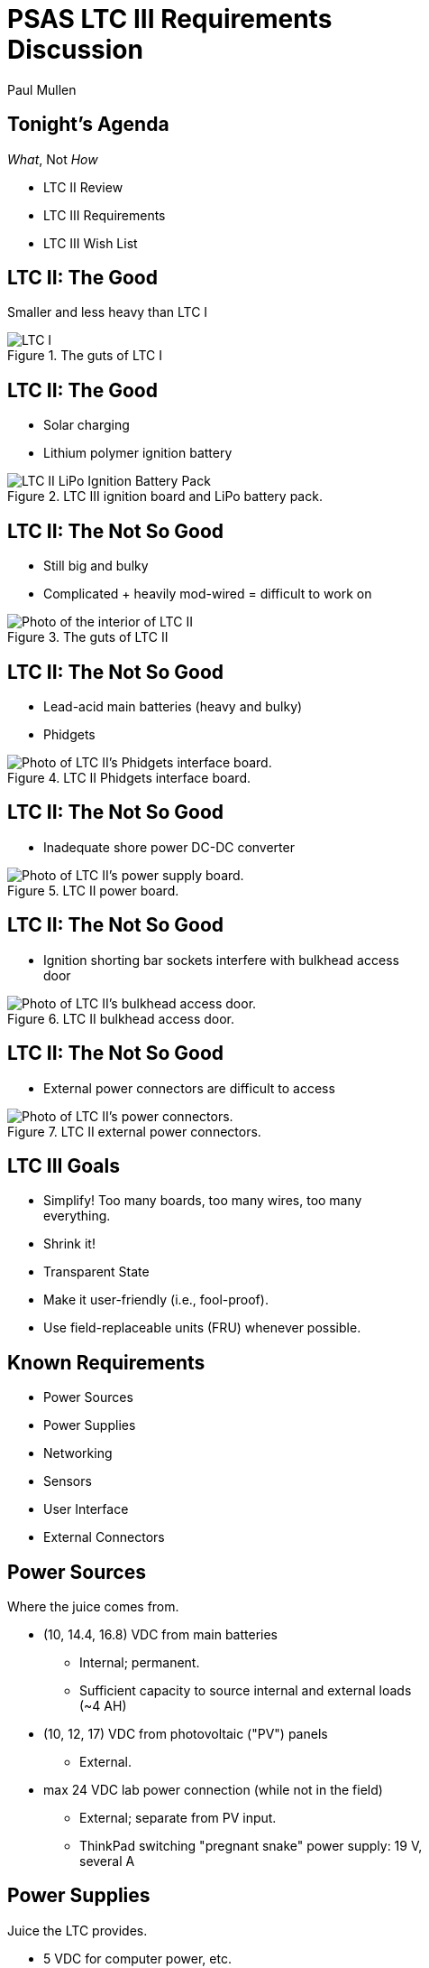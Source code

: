 PSAS LTC III Requirements Discussion
====================================
:author:  Paul Mullen
:date: 12 Jan 2015
:copyright:  2015 Portland State Aerospace Society
:backend:  slidy
:max-width: 33em
:data-uri:


Tonight's Agenda
----------------

_What_, Not _How_

* LTC II Review
* LTC III Requirements
* LTC III Wish List


LTC II: The Good
----------------

Smaller and less heavy than LTC I

[[image-ltc_i]]
.The guts of LTC I
image::images/LTC_I.jpeg[]


LTC II: The Good
----------------

* Solar charging
* Lithium polymer ignition battery

[[image-ltc_ii_lipo_ignition_battery_pack]]
.LTC III ignition board and LiPo battery pack.
image::images/LTC_II_LiPo_Ignition_Battery_Pack.jpeg[]


LTC II: The Not So Good
-----------------------

* Still big and bulky
* Complicated + heavily mod-wired = difficult to work on 

[[image-ltc_ii]]
.The guts of LTC II
image::images/LTC_II.jpeg[Photo of the interior of LTC II]


LTC II: The Not So Good
-----------------------

* Lead-acid main batteries (heavy and bulky)
* Phidgets

[[image-ltc_ii_phidgets]]
.LTC II Phidgets interface board.
image::images/LTC_II_Phidget_Interface_Board.jpeg[Photo of LTC II's Phidgets interface board.]


LTC II: The Not So Good
-----------------------

* Inadequate shore power DC-DC converter

[[image-ltc_ii_power_board]]
.LTC II power board.
image::images/LTC_II_Power_Board.jpeg[Photo of LTC II's power supply board.]


LTC II: The Not So Good
-----------------------

* Ignition shorting bar sockets interfere with bulkhead access door

[[image-ltc_ii_bulkhead_door]]
.LTC II bulkhead access door.
image::images/LTC_II_Bulkhead_Door.jpeg[Photo of LTC II's bulkhead access door.]


LTC II: The Not So Good
-----------------------

* External power connectors are difficult to access

[[image-ltc_ii_power_connectors]]
.LTC II external power connectors.
image::images/LTC_II_Power_Connectors.jpeg[Photo of LTC II's power connectors.]


LTC III Goals
-------------

* Simplify!  Too many boards, too many wires, too many everything.
* Shrink it!
* Transparent State
* Make it user-friendly (i.e., fool-proof).
* Use field-replaceable units (FRU) whenever possible.


Known Requirements
------------------

* Power Sources
* Power Supplies
* Networking
* Sensors
* User Interface
* External Connectors


Power Sources
-------------

Where the juice comes from.

* (10, 14.4, 16.8) VDC from main batteries
** Internal; permanent.
** Sufficient capacity to source internal and external loads (~4 AH)

* (10, 12, 17) VDC from photovoltaic ("PV") panels
** External.

* max 24 VDC lab power connection (while not in the field)
** External; separate from PV input.
** ThinkPad switching "pregnant snake" power supply: 19 V, several A


Power Supplies
--------------

Juice the LTC provides.

* 5 VDC for computer power, etc.
** TODO: power/current requirement... ~10 W

* 12-15 VDC for ignition battery charger
** Assuming a buck/boost battery charger, else > 14.7 V
** NOT integral to LTC. Separate system.
** COTS, not a custom design!

* 19 VDC @ 4 A for rocket shore power
** LTC2 was browning out @ 2 A; replacement converter is 4 A


Power Loads
-----------

Who the juice goes to.

* Several external expansion power connectors
** Switchable by the computer


Relays
------

* Internal: ignition

* External: expansion peripherals
** Power connectors
** Switch across input pair (no power)
*** Opto-isolated


Networking
----------

* WiFi connection to Launch Control.

* Internal Ethernet switch
** LTC computer; rocket; external (debug, expansion peripherals)


Sensors
-------

* Voltage sensors for each power rail.
** 5 VDC; 19 VDC; main battery; ignition battery; PV; lab

* Temperature sensors
** Board; main battery pack; enclosure interior

* Ignition fuse state

* Umbilical connection state

* Current consumption
** PV; battery; rocket

* Rocket-ready status


User Interface
--------------

[[image-rusty_knife_switch]]
image:images/rusty_knife_switch.jpeg[Photo of a rusty old knife switch.]

* Main power switch

* Ignition arming switch.

* Ignition shorting bar.

* Ignition fuse.


User Interface
--------------

[[image-panel_dmm]]
image:images/panel_dmm-30303.jpeg[Photo of an panel-mount digital volt- and ammeter.]

* Front panel voltmeters for each power rail.
** Activated by momentary push-button.
** Independent of SBC.  Useful for debug.
** IDEA: an entire LCD display driven by the SBC.  If the SBC can't come
   up, independent meters aren't worth much.
*** On panel; acrylic shield; sun shade.
** IDEA: keep the panel DMM, unconnected, for debug use
** IDEA: scrap the panel DMM, include a real DMM for debug (internally mounted)

* Front panel LEDs indicating the status of each relay, and the
  rocket-ready status.
** relays; triggers
** must be daylight-readable (shrouded?)

* Label all the things!  Components, connectors, switches, oh my!


External Connections
--------------------

* Power In
** solar panels
** lab (AKA "shore shore")

* Rocket umbilical
** Ethernet, shore power, rocket-ready

* Away box

* WiFi coax to external antenna

* Expansion support
** Power connectors
** Ethernet connectors to internal subnet
** Trigger switches


Wish List
---------

* Improved enclosure.
** Smaller; metal.
** IDEA: narrow (tower width); shoebox-ish size
** Metal more robust; RF proof.  May soak up more solar heat.
** IDEA: Pelican case. Handles!
** Lay-flat-able!
*** At least one side free of protuberances.

* Improved enclosure-to-tower mounting apparatus

* Andrew strongly suggests a single-board LTC3.
** Lots of Maxim Test Points along traces between sub-systems.

* Multiple backup LTCs.

* Prototyping area
** 0.1" hole grid; off-board connectors


Schedule
--------

* 27 Jan: Requirements Review & Freeze (last call!)
* late Feb, early March: Design Review #1
** Level 2 block diagram
** Interconnects
** Schematics
** Preliminary BOM
